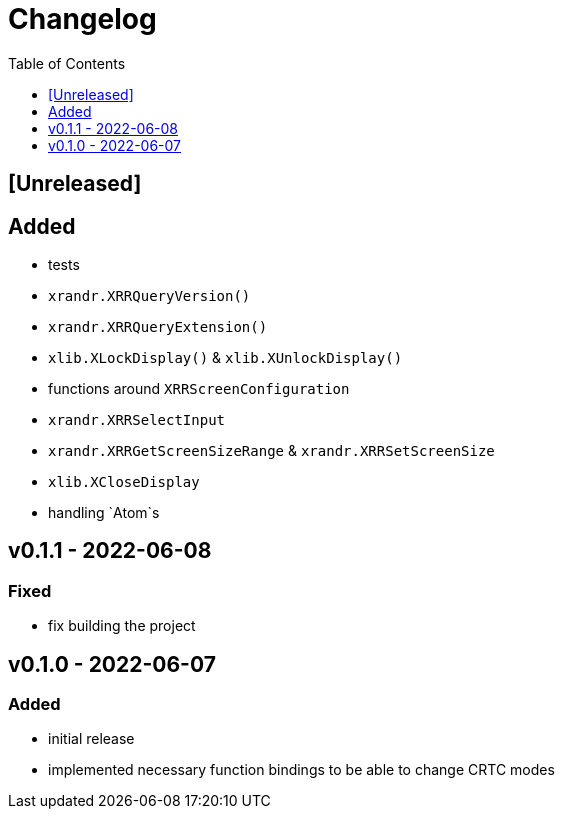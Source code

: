 = Changelog
:toc:
:toclevels: 1
:idprefix:
:idseparator: -

== [Unreleased]

== Added

* tests
* `xrandr.XRRQueryVersion()`
* `xrandr.XRRQueryExtension()`
* `xlib.XLockDisplay()` & `xlib.XUnlockDisplay()`
* functions around `XRRScreenConfiguration`
* `xrandr.XRRSelectInput`
* `xrandr.XRRGetScreenSizeRange` & `xrandr.XRRSetScreenSize`
* `xlib.XCloseDisplay`
* handling `Atom`s

== v0.1.1 - 2022-06-08

=== Fixed

* fix building the project

== v0.1.0 - 2022-06-07

=== Added

* initial release
* implemented necessary function bindings to be able to change CRTC modes
